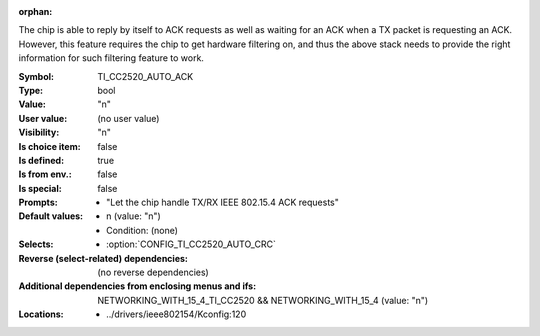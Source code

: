 :orphan:

.. title:: TI_CC2520_AUTO_ACK

.. option:: CONFIG_TI_CC2520_AUTO_ACK:
.. _CONFIG_TI_CC2520_AUTO_ACK:

The chip is able to reply by itself to ACK requests as well as
waiting for an ACK when a TX packet is requesting an ACK. However,
this feature requires the chip to get hardware filtering on, and
thus the above stack needs to provide the right information for such
filtering feature to work.



:Symbol:           TI_CC2520_AUTO_ACK
:Type:             bool
:Value:            "n"
:User value:       (no user value)
:Visibility:       "n"
:Is choice item:   false
:Is defined:       true
:Is from env.:     false
:Is special:       false
:Prompts:

 *  "Let the chip handle TX/RX IEEE 802.15.4 ACK requests"
:Default values:

 *  n (value: "n")
 *   Condition: (none)
:Selects:

 *  :option:`CONFIG_TI_CC2520_AUTO_CRC`
:Reverse (select-related) dependencies:
 (no reverse dependencies)
:Additional dependencies from enclosing menus and ifs:
 NETWORKING_WITH_15_4_TI_CC2520 && NETWORKING_WITH_15_4 (value: "n")
:Locations:
 * ../drivers/ieee802154/Kconfig:120